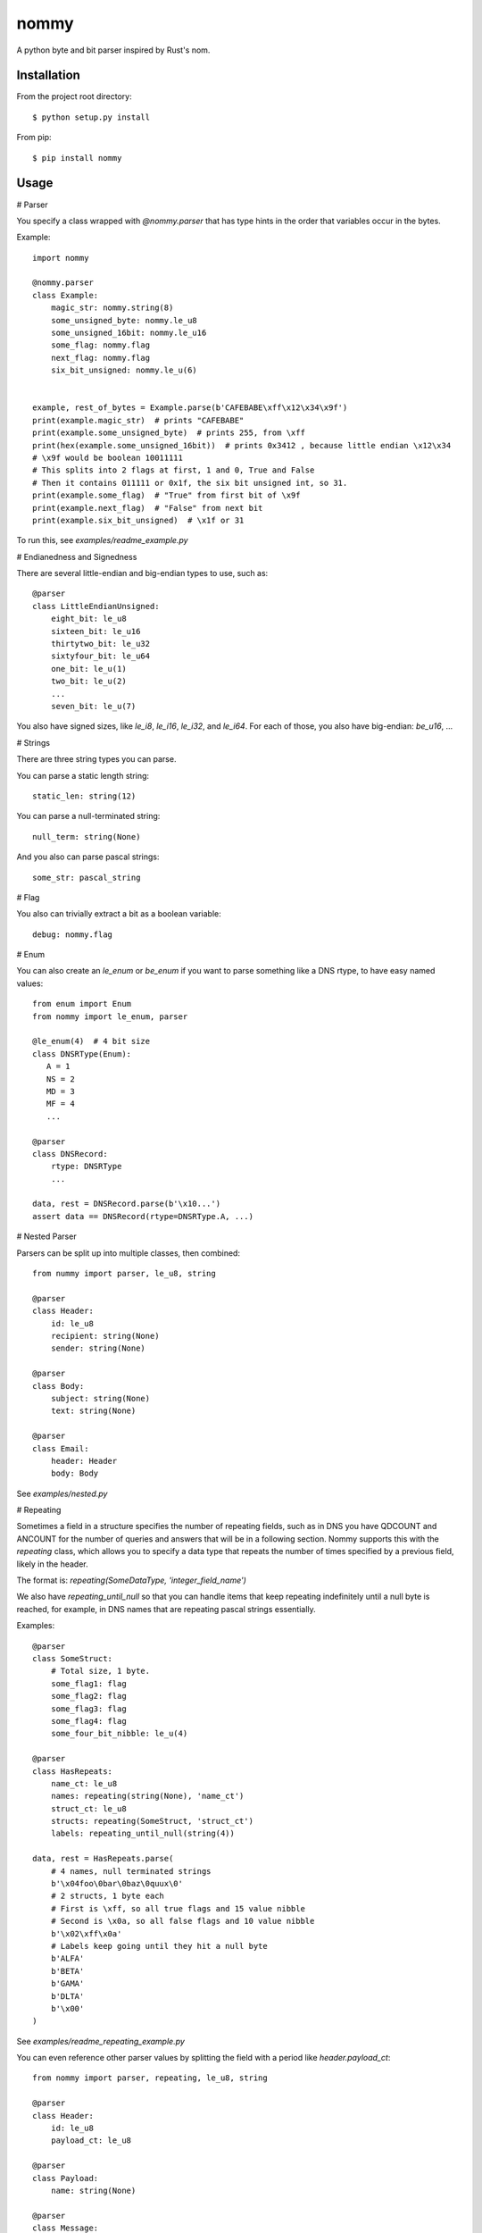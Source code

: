nommy
=====

A python byte and bit parser inspired by Rust's nom.

Installation
------------

From the project root directory::

    $ python setup.py install

From pip::

    $ pip install nommy

Usage
-----

# Parser

You specify a class wrapped with `@nommy.parser` that has type hints in the order
that variables occur in the bytes.

Example::

    import nommy

    @nommy.parser
    class Example:
        magic_str: nommy.string(8)
        some_unsigned_byte: nommy.le_u8
        some_unsigned_16bit: nommy.le_u16
        some_flag: nommy.flag
        next_flag: nommy.flag
        six_bit_unsigned: nommy.le_u(6)


    example, rest_of_bytes = Example.parse(b'CAFEBABE\xff\x12\x34\x9f')
    print(example.magic_str)  # prints "CAFEBABE"
    print(example.some_unsigned_byte)  # prints 255, from \xff
    print(hex(example.some_unsigned_16bit))  # prints 0x3412 , because little endian \x12\x34
    # \x9f would be boolean 10011111
    # This splits into 2 flags at first, 1 and 0, True and False
    # Then it contains 011111 or 0x1f, the six bit unsigned int, so 31.
    print(example.some_flag)  # "True" from first bit of \x9f
    print(example.next_flag)  # "False" from next bit
    print(example.six_bit_unsigned)  # \x1f or 31

To run this, see `examples/readme_example.py`

# Endianedness and Signedness

There are several little-endian and big-endian types to use, such as::

    @parser
    class LittleEndianUnsigned:
        eight_bit: le_u8
        sixteen_bit: le_u16
        thirtytwo_bit: le_u32
        sixtyfour_bit: le_u64
        one_bit: le_u(1)
        two_bit: le_u(2)
        ...
        seven_bit: le_u(7)

You also have signed sizes, like `le_i8`, `le_i16`, `le_i32`, and `le_i64`.
For each of those, you also have big-endian: `be_u16`, ...

# Strings

There are three string types you can parse.

You can parse a static length string::

    static_len: string(12)

You can parse a null-terminated string::

    null_term: string(None)

And you also can parse pascal strings::

    some_str: pascal_string

# Flag

You also can trivially extract a bit as a boolean variable::

    debug: nommy.flag

# Enum

You can also create an `le_enum` or `be_enum` if you want to parse something
like a DNS rtype, to have easy named values::

    from enum import Enum
    from nommy import le_enum, parser

    @le_enum(4)  # 4 bit size
    class DNSRType(Enum):
       A = 1
       NS = 2
       MD = 3
       MF = 4
       ...

    @parser
    class DNSRecord:
        rtype: DNSRType
        ...

    data, rest = DNSRecord.parse(b'\x10...')
    assert data == DNSRecord(rtype=DNSRType.A, ...)

# Nested Parser

Parsers can be split up into multiple classes, then combined::

    from nummy import parser, le_u8, string

    @parser
    class Header:
        id: le_u8
        recipient: string(None)
        sender: string(None)

    @parser
    class Body:
        subject: string(None)
        text: string(None)

    @parser
    class Email:
        header: Header
        body: Body

See `examples/nested.py`


# Repeating

Sometimes a field in a structure specifies the number of repeating fields, such as in DNS you have
QDCOUNT and ANCOUNT for the number of queries and answers that will be in a following section.
Nommy supports this with the `repeating` class, which allows you to specify a data type that repeats
the number of times specified by a previous field, likely in the header.

The format is: `repeating(SomeDataType, 'integer_field_name')`

We also have `repeating_until_null` so that you can handle items that keep repeating indefinitely
until a null byte is reached, for example, in DNS names that are repeating pascal strings essentially.

Examples::

    @parser
    class SomeStruct:
        # Total size, 1 byte.
        some_flag1: flag
        some_flag2: flag
        some_flag3: flag
        some_flag4: flag
        some_four_bit_nibble: le_u(4)

    @parser
    class HasRepeats:
        name_ct: le_u8
        names: repeating(string(None), 'name_ct')
        struct_ct: le_u8
        structs: repeating(SomeStruct, 'struct_ct')
        labels: repeating_until_null(string(4))

    data, rest = HasRepeats.parse(
        # 4 names, null terminated strings
        b'\x04foo\0bar\0baz\0quux\0'
        # 2 structs, 1 byte each
        # First is \xff, so all true flags and 15 value nibble
        # Second is \x0a, so all false flags and 10 value nibble
        b'\x02\xff\x0a'
        # Labels keep going until they hit a null byte
        b'ALFA'
        b'BETA'
        b'GAMA'
        b'DLTA'
        b'\x00'
    )

See `examples/readme_repeating_example.py`


You can even reference other parser values by splitting the field with a period like `header.payload_ct`::

    from nommy import parser, repeating, le_u8, string

    @parser
    class Header:
        id: le_u8
        payload_ct: le_u8

    @parser
    class Payload:
        name: string(None)

    @parser
    class Message:
        header: Header
        string_ct: le_u8
        strings: repeating(string(None), 'string_ct')
        payloads: repeating(Payload, 'header.payload_ct')

See examples for more.

For a full example that shows nested parsers with repeating values that
closely matches an actual DNS parser, check `examples/dns.py`


Release Notes
-------------

:0.3.3:
    Fix first example of readme
:0.3.2:
    Fix readme and add `examples/readme_repeating_example.py`
:0.3.1:
    Add `repeating_until_null` to handle DNS names
:0.3.0:
    Added support for nested fields and repeating values.
:0.2.0:
    Added enums.
:0.1.0:
    Works for major types, with strings and flags.
:0.0.1:
    Project created
